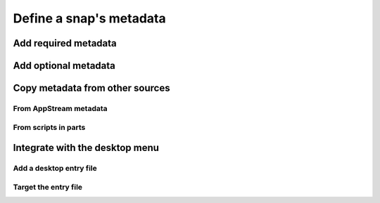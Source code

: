 .. _how-to-define-a-snaps-metadata:

Define a snap's metadata
========================


Add required metadata
---------------------


Add optional metadata
---------------------


Copy metadata from other sources
--------------------------------


From AppStream metadata
~~~~~~~~~~~~~~~~~~~~~~~


From scripts in parts
~~~~~~~~~~~~~~~~~~~~~


Integrate with the desktop menu
-------------------------------


Add a desktop entry file
~~~~~~~~~~~~~~~~~~~~~~~~


Target the entry file
~~~~~~~~~~~~~~~~~~~~~
